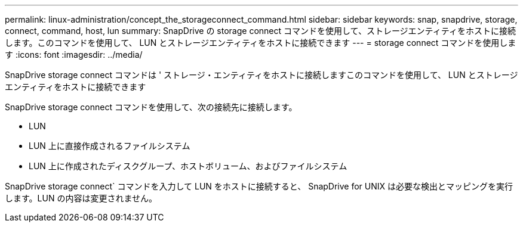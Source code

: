 ---
permalink: linux-administration/concept_the_storageconnect_command.html 
sidebar: sidebar 
keywords: snap, snapdrive, storage, connect, command, host, lun 
summary: SnapDrive の storage connect コマンドを使用して、ストレージエンティティをホストに接続します。このコマンドを使用して、 LUN とストレージエンティティをホストに接続できます 
---
= storage connect コマンドを使用します
:icons: font
:imagesdir: ../media/


[role="lead"]
SnapDrive storage connect コマンドは ' ストレージ・エンティティをホストに接続しますこのコマンドを使用して、 LUN とストレージエンティティをホストに接続できます

SnapDrive storage connect コマンドを使用して、次の接続先に接続します。

* LUN
* LUN 上に直接作成されるファイルシステム
* LUN 上に作成されたディスクグループ、ホストボリューム、およびファイルシステム


SnapDrive storage connect` コマンドを入力して LUN をホストに接続すると、 SnapDrive for UNIX は必要な検出とマッピングを実行します。LUN の内容は変更されません。
